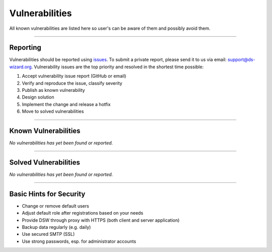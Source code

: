 ***************
Vulnerabilities
***************

All known vulnerabilities are listed here so user's can be aware of them and possibly avoid them.

----

Reporting
=========

Vulnerabilities should be reported using `issues <https://github.com/ds-wizard/ds-wizard/issues/new/choose>`__. To submit a private report, please send it to us via email: support@ds-wizard.org. Vulnerability issues are the top priority and resolved in the shortest time possible:

1. Accept vulnerability issue report (GitHub or email)
2. Verify and reproduce the issue, classify severity
3. Publish as known vulnerability
4. Design solution
5. Implement the change and release a hotfix
6. Move to solved vulnerabilities

----

Known Vulnerabilities
=====================

*No vulnerabilities has yet been found or reported.*

----

Solved Vulnerabilities
======================

*No vulnerabilities has yet been found or reported.*

----

Basic Hints for Security
========================

* Change or remove default users
* Adjust default role after registrations based on your needs
* Provide DSW through proxy with HTTPS (both client and server application)
* Backup data regularly (e.g. daily)
* Use secured SMTP (SSL)
* Use strong passwords, esp. for administrator accounts
